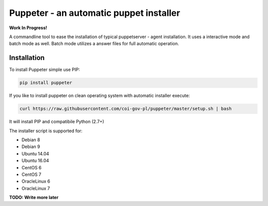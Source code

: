Puppeter - an automatic puppet installer
========================================

**Work In Progress!**

.. image:: https://travis-ci.org/coi-gov-pl/puppeter.svg?branch=develop
    :target: https://travis-ci.org/coi-gov-pl/puppeter
.. image:: https://circleci.com/gh/coi-gov-pl/puppeter.svg?style=svg
    :target: https://circleci.com/gh/coi-gov-pl/puppeter
.. image:: https://coveralls.io/repos/github/coi-gov-pl/puppeter/badge.svg?branch=feature%2Finstall-puppet-agent
    :target: https://coveralls.io/github/coi-gov-pl/puppeter?branch=feature%2Finstall-puppet-agent
.. image:: https://img.shields.io/pypi/v/puppeter.svg
    :target: https://pypi.python.org/pypi/puppeter


A commandline tool to ease the installation of typical puppetserver - agent installation. It uses a interactive mode and batch mode as well. Batch mode utilizes a answer files for full automatic operation.

Installation
------------

To install Puppeter simple use PIP:

.. code-block:: bash

  pip install puppeter

If you like to install puppeter on clean operating system with automatic installer execute:

.. code-block:: bash

  curl https://raw.githubusercontent.com/coi-gov-pl/puppeter/master/setup.sh | bash

It will install PIP and compatibile Python (2.7+)

The installer script is supported for:

* Debian 8
* Debian 9
* Ubuntu 14.04
* Ubuntu 16.04
* CentOS 6
* CentOS 7
* OracleLinux 6
* OracleLinux 7

**TODO: Write more later**


